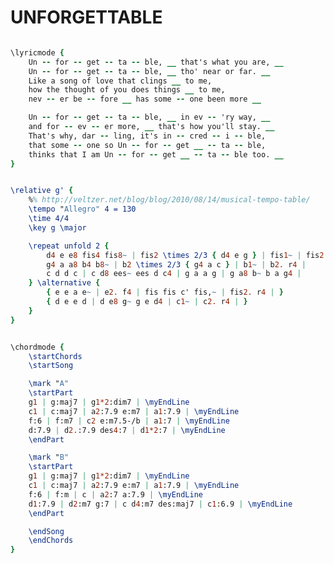 * UNFORGETTABLE
  :PROPERTIES:
  :lyricsurl: "http://www.sing365.com/music/lyric.nsf/unforgettable-lyrics-nat-king-cole/afdec7063791226248256af1000bbaa6"
  :idyoutube: "S1UEzL9poPM"
  :idyoutuberemark: "Nat King Cole the unforgettable..."
  :structure: "AB"
  :uuid:     "3162420a-a26f-11df-aacf-0019d11e5a41"
  :completion: "5"
  :copyright: "1951, Bourne Co. Copyright Renewed."
  :piece:    "Mederately"
  :poet:     "Irving Gordon"
  :composer: "Irving Gordon"
  :style:    "Jazz"
  :title:    "Unforgettable"
  :render:   "Fake"
  :doLyrics: True
  :doVoice:  True
  :doChords: True
  :END:


#+name: LyricsFake
#+header: :file unforgettable_LyricsFake.eps
#+begin_src lilypond 

\lyricmode {
	Un -- for -- get -- ta -- ble, __ that's what you are, __
	Un -- for -- get -- ta -- ble, __ tho' near or far. __
	Like a song of love that clings __ to me,
	how the thought of you does things __ to me,
	nev -- er be -- fore __ has some -- one been more __

	Un -- for -- get -- ta -- ble, __ in ev -- 'ry way, __
	and for -- ev -- er more, __ that's how you'll stay. __
	That's why, dar -- ling, it's in -- cred -- i -- ble,
	that some -- one so Un -- for -- get __ -- ta -- ble,
	thinks that I am Un -- for -- get __ -- ta -- ble too. __
}

#+end_src

#+name: VoiceFake
#+header: :file unforgettable_VoiceFake.eps
#+begin_src lilypond 

\relative g' {
	%% http://veltzer.net/blog/blog/2010/08/14/musical-tempo-table/
	\tempo "Allegro" 4 = 130
	\time 4/4
	\key g \major

	\repeat unfold 2 {
		d4 e e8 fis4 fis8~ | fis2 \times 2/3 { d4 e g } | fis1~ | fis2. r4 |
		g4 a a8 b4 b8~ | b2 \times 2/3 { g4 a c } | b1~ | b2. r4 |
		c d d c | c d8 ees~ ees d c4 | g a a g | g a8 b~ b a g4 |
	} \alternative {
		{ e e a e~ | e2. f4 | fis fis c' fis,~ | fis2. r4 | }
		{ d e e d | d e8 g~ g e d4 | c1~ | c2. r4 | }
	}
}

#+end_src

#+name: ChordsFake
#+header: :file unforgettable_ChordsFake.eps
#+begin_src lilypond 

\chordmode {
	\startChords
	\startSong

	\mark "A"
	\startPart
	g1 | g:maj7 | g1*2:dim7 | \myEndLine
	c1 | c:maj7 | a2:7.9 e:m7 | a1:7.9 | \myEndLine
	f:6 | f:m7 | c2 e:m7.5-/b | a1:7 | \myEndLine
	d:7.9 | d2.:7.9 des4:7 | d1*2:7 | \myEndLine
	\endPart

	\mark "B"
	\startPart
	g1 | g:maj7 | g1*2:dim7 | \myEndLine
	c1 | c:maj7 | a2:7.9 e:m7 | a1:7.9 | \myEndLine
	f:6 | f:m | c | a2:7 a:7.9 | \myEndLine
	d1:7.9 | d2:m7 g:7 | c d4:m7 des:maj7 | c1:6.9 | \myEndLine
	\endPart

	\endSong
	\endChords
}

#+end_src

